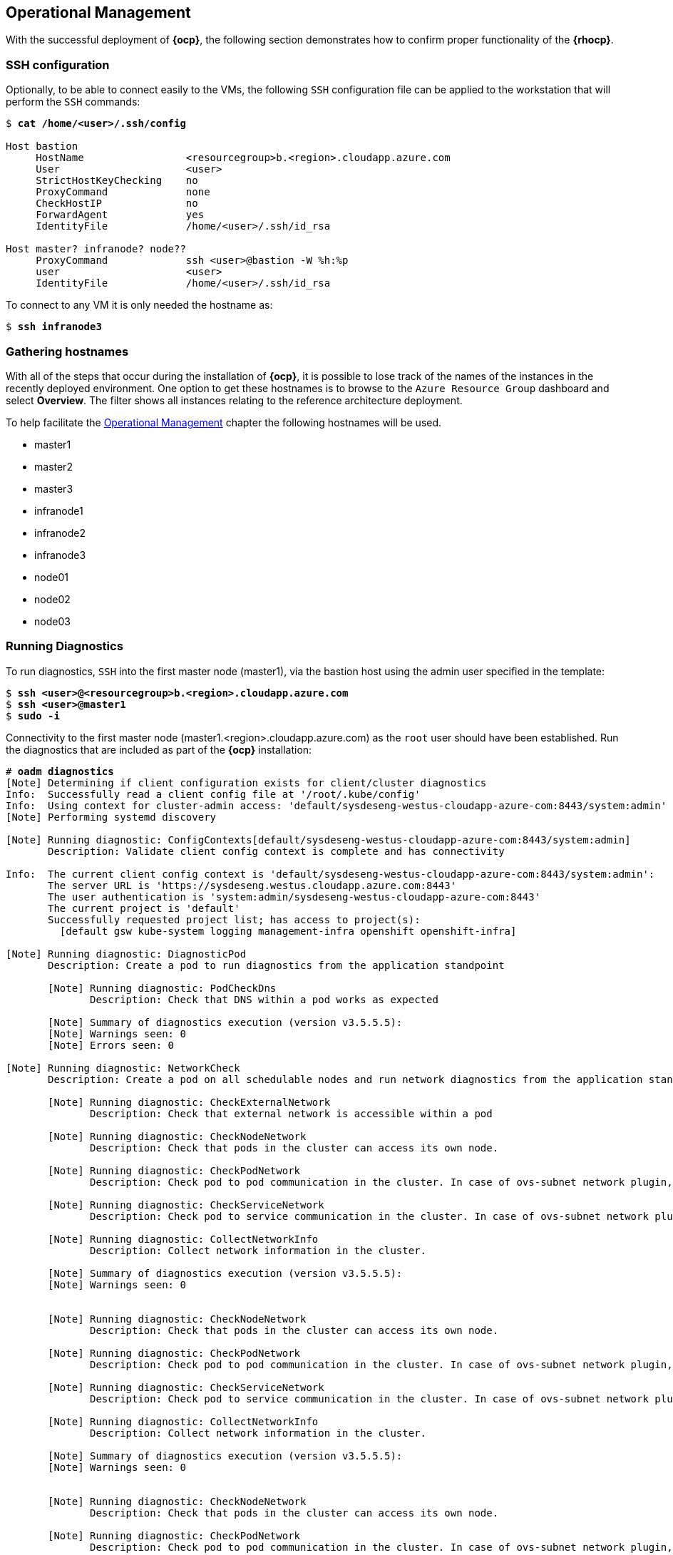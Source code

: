 [[Operational-Management]]
== Operational Management
With the successful deployment of *{ocp}*, the following section demonstrates how to confirm proper functionality of the *{rhocp}*.

=== SSH configuration
Optionally, to be able to connect easily to the VMs, the following `SSH` configuration file can be applied to the workstation that will perform the `SSH` commands:

[subs=+quotes]
----
$ *cat /home/<user>/.ssh/config*

Host bastion
     HostName                 <resourcegroup>b.<region>.cloudapp.azure.com
     User                     <user>
     StrictHostKeyChecking    no
     ProxyCommand             none
     CheckHostIP              no
     ForwardAgent             yes
     IdentityFile             /home/<user>/.ssh/id_rsa

Host master? infranode? node??
     ProxyCommand             ssh <user>@bastion -W %h:%p
     user                     <user>
     IdentityFile             /home/<user>/.ssh/id_rsa
----

To connect to any VM it is only needed the hostname as:
[subs=+quotes]
----
$ *ssh infranode3*
----

=== Gathering hostnames
With all of the steps that occur during the installation of *{ocp}*, it is possible to lose track of the names of the instances in the recently deployed environment. One option to get these hostnames is to browse to the `Azure Resource Group` dashboard and select *Overview*. The filter shows all instances relating to the reference architecture deployment.

To help facilitate the <<Operational Management>> chapter the following hostnames will be used.

* master1
* master2
* master3
* infranode1
* infranode2
* infranode3
* node01
* node02
* node03

=== Running Diagnostics
To run diagnostics, `SSH` into the first master node (master1), via the bastion host using the admin user specified in the template:

[subs=+quotes]
----
$ *ssh <user>@<resourcegroup>b.<region>.cloudapp.azure.com*
$ *ssh <user>@master1*
$ *sudo -i*
----

Connectivity to the first master node (master1.<region>.cloudapp.azure.com) as the `root` user should have been established. Run the diagnostics that are included as part of the *{ocp}* installation:

[subs=+quotes]
----
# *oadm diagnostics*
[Note] Determining if client configuration exists for client/cluster diagnostics
Info:  Successfully read a client config file at '/root/.kube/config'
Info:  Using context for cluster-admin access: 'default/sysdeseng-westus-cloudapp-azure-com:8443/system:admin'
[Note] Performing systemd discovery

[Note] Running diagnostic: ConfigContexts[default/sysdeseng-westus-cloudapp-azure-com:8443/system:admin]
       Description: Validate client config context is complete and has connectivity

Info:  The current client config context is 'default/sysdeseng-westus-cloudapp-azure-com:8443/system:admin':
       The server URL is 'https://sysdeseng.westus.cloudapp.azure.com:8443'
       The user authentication is 'system:admin/sysdeseng-westus-cloudapp-azure-com:8443'
       The current project is 'default'
       Successfully requested project list; has access to project(s):
         [default gsw kube-system logging management-infra openshift openshift-infra]

[Note] Running diagnostic: DiagnosticPod
       Description: Create a pod to run diagnostics from the application standpoint

       [Note] Running diagnostic: PodCheckDns
              Description: Check that DNS within a pod works as expected

       [Note] Summary of diagnostics execution (version v3.5.5.5):
       [Note] Warnings seen: 0
       [Note] Errors seen: 0

[Note] Running diagnostic: NetworkCheck
       Description: Create a pod on all schedulable nodes and run network diagnostics from the application standpoint

       [Note] Running diagnostic: CheckExternalNetwork
              Description: Check that external network is accessible within a pod

       [Note] Running diagnostic: CheckNodeNetwork
              Description: Check that pods in the cluster can access its own node.

       [Note] Running diagnostic: CheckPodNetwork
              Description: Check pod to pod communication in the cluster. In case of ovs-subnet network plugin, all pods should be able to communicate with each other and in case of multitenant network plugin, pods in non-global projects should be isolated and pods in global projects should be able to access any pod in the cluster and vice versa.

       [Note] Running diagnostic: CheckServiceNetwork
              Description: Check pod to service communication in the cluster. In case of ovs-subnet network plugin, all pods should be able to communicate with all services and in case of multitenant network plugin, services in non-global projects should be isolated and pods in global projects should be able to access any service in the cluster.

       [Note] Running diagnostic: CollectNetworkInfo
              Description: Collect network information in the cluster.

       [Note] Summary of diagnostics execution (version v3.5.5.5):
       [Note] Warnings seen: 0


       [Note] Running diagnostic: CheckNodeNetwork
              Description: Check that pods in the cluster can access its own node.

       [Note] Running diagnostic: CheckPodNetwork
              Description: Check pod to pod communication in the cluster. In case of ovs-subnet network plugin, all pods should be able to communicate with each other and in case of multitenant network plugin, pods in non-global projects should be isolated and pods in global projects should be able to access any pod in the cluster and vice versa.

       [Note] Running diagnostic: CheckServiceNetwork
              Description: Check pod to service communication in the cluster. In case of ovs-subnet network plugin, all pods should be able to communicate with all services and in case of multitenant network plugin, services in non-global projects should be isolated and pods in global projects should be able to access any service in the cluster.

       [Note] Running diagnostic: CollectNetworkInfo
              Description: Collect network information in the cluster.

       [Note] Summary of diagnostics execution (version v3.5.5.5):
       [Note] Warnings seen: 0


       [Note] Running diagnostic: CheckNodeNetwork
              Description: Check that pods in the cluster can access its own node.

       [Note] Running diagnostic: CheckPodNetwork
              Description: Check pod to pod communication in the cluster. In case of ovs-subnet network plugin, all pods should be able to communicate with each other and in case of multitenant network plugin, pods in non-global projects should be isolated and pods in global projects should be able to access any pod in the cluster and vice versa.

       [Note] Running diagnostic: CheckServiceNetwork
              Description: Check pod to service communication in the cluster. In case of ovs-subnet network plugin, all pods should be able to communicate with all services and in case of multitenant network plugin, services in non-global projects should be isolated and pods in global projects should be able to access any service in the cluster.

       [Note] Running diagnostic: CollectNetworkInfo
              Description: Collect network information in the cluster.

       [Note] Summary of diagnostics execution (version v3.5.5.5):
       [Note] Warnings seen: 0

[Note] Skipping diagnostic: AggregatedLogging
       Description: Check aggregated logging integration for proper configuration
       Because: No LoggingPublicURL is defined in the master configuration

[Note] Running diagnostic: ClusterRegistry
       Description: Check that there is a working Docker registry

[Note] Running diagnostic: ClusterRoleBindings
       Description: Check that the default ClusterRoleBindings are present and contain the expected subjects

Info:  clusterrolebinding/cluster-readers has more subjects than expected.

       Use the `oadm policy reconcile-cluster-role-bindings` command to update the role binding to remove extra subjects.

Info:  clusterrolebinding/cluster-readers has extra subject {ServiceAccount management-infra management-admin    }.
Info:  clusterrolebinding/cluster-readers has extra subject {ServiceAccount default router    }.

Info:  clusterrolebinding/self-provisioners has more subjects than expected.

       Use the `oadm policy reconcile-cluster-role-bindings` command to update the role binding to remove extra subjects.

Info:  clusterrolebinding/self-provisioners has extra subject {ServiceAccount management-infra management-admin    }.

[Note] Running diagnostic: ClusterRoles
       Description: Check that the default ClusterRoles are present and contain the expected permissions

[Note] Running diagnostic: ClusterRouterName
       Description: Check there is a working router

[Note] Running diagnostic: MasterNode
       Description: Check if master is also running node (for Open vSwitch)

WARN:  [DClu3004 from diagnostic MasterNode@openshift/origin/pkg/diagnostics/cluster/master_node.go:164]
       Unable to find a node matching the cluster server IP.
       This may indicate the master is not also running a node, and is unable
       to proxy to pods over the Open vSwitch SDN.

[Note] Skipping diagnostic: MetricsApiProxy
       Description: Check the integrated heapster metrics can be reached via the API proxy
       Because: The heapster service does not exist in the openshift-infra project at this time,
       so it is not available for the Horizontal Pod Autoscaler to use as a source of metrics.

[Note] Running diagnostic: NodeDefinitions
       Description: Check node records on master

WARN:  [DClu0003 from diagnostic NodeDefinition@openshift/origin/pkg/diagnostics/cluster/node_definitions.go:112]
       Node master1 is ready but is marked Unschedulable.
       This is usually set manually for administrative reasons.
       An administrator can mark the node schedulable with:
           oadm manage-node master1 --schedulable=true

       While in this state, pods should not be scheduled to deploy on the node.
       Existing pods will continue to run until completed or evacuated (see
       other options for 'oadm manage-node').

WARN:  [DClu0003 from diagnostic NodeDefinition@openshift/origin/pkg/diagnostics/cluster/node_definitions.go:112]
       Node master2 is ready but is marked Unschedulable.
       This is usually set manually for administrative reasons.
       An administrator can mark the node schedulable with:
           oadm manage-node master2 --schedulable=true

       While in this state, pods should not be scheduled to deploy on the node.
       Existing pods will continue to run until completed or evacuated (see
       other options for 'oadm manage-node').

WARN:  [DClu0003 from diagnostic NodeDefinition@openshift/origin/pkg/diagnostics/cluster/node_definitions.go:112]
       Node master3 is ready but is marked Unschedulable.
       This is usually set manually for administrative reasons.
       An administrator can mark the node schedulable with:
           oadm manage-node master3 --schedulable=true

       While in this state, pods should not be scheduled to deploy on the node.
       Existing pods will continue to run until completed or evacuated (see
       other options for 'oadm manage-node').

[Note] Running diagnostic: ServiceExternalIPs
       Description: Check for existing services with ExternalIPs that are disallowed by master config

[Note] Running diagnostic: AnalyzeLogs
       Description: Check for recent problems in systemd service logs

Info:  Checking journalctl logs for 'atomic-openshift-node' service
Info:  Checking journalctl logs for 'docker' service

[Note] Running diagnostic: MasterConfigCheck
       Description: Check the master config file

WARN:  [DH0005 from diagnostic MasterConfigCheck@openshift/origin/pkg/diagnostics/host/check_master_config.go:52]
       Validation of master config file '/etc/origin/master/master-config.yaml' warned:
       assetConfig.loggingPublicURL: Invalid value: "": required to view aggregated container logs in the console
       assetConfig.metricsPublicURL: Invalid value: "": required to view cluster metrics in the console
       auditConfig.auditFilePath: Required value: audit can now be logged to a separate file

[Note] Running diagnostic: NodeConfigCheck
       Description: Check the node config file

Info:  Found a node config file: /etc/origin/node/node-config.yaml

[Note] Running diagnostic: UnitStatus
       Description: Check status for related systemd units

[Note] Summary of diagnostics execution (version v3.5.5.5):
[Note] Warnings seen: 5
[Note] Errors seen: 0
----

NOTE: The warnings will not cause issues in the environment

Based on the results of the diagnostics, actions can be taken to alleviate any issues.

=== Checking the Health of etcd
This section focuses on the `etcd` cluster. It describes the different commands to ensure the cluster is healthy. The internal `DNS` names of the nodes running `etcd` must be used.

`SSH` into the first master node (master1) as before:

[subs=+quotes]
----
$ *ssh <user>@<resourcegroup>b.<region>.cloudapp.azure.com*
$ *ssh <user>@master1*
$ *sudo -i*
----

Using the output of the command `hostname` issue the `etcdctl` command to confirm that the cluster is healthy.

[subs=+quotes]
----
# *etcdctl --endpoints https://master1:2379,https://master2:2379,https://master3:2379 --ca-file /etc/etcd/ca.crt --cert-file=/etc/origin/master/master.etcd-client.crt --key-file=/etc/origin/master/master.etcd-client.key cluster-health*
member 82c895b7b0de4330 is healthy: got healthy result from https://10.0.0.4:2379
member c8e7ac98bb93fe8c is healthy: got healthy result from https://10.0.0.5:2379
member f7bbfc4285f239ba is healthy: got healthy result from https://10.0.0.6:2379
----

NOTE: In this configuration the `etcd` services are distributed among the *{ocp}* master nodes.

=== Default Node Selector
As explained in <<nodes,Nodes>> section, node labels are an important part of the *{ocp}* environment. By default of the reference architecture installation, the default node selector is set to `role=apps` in `/etc/origin/master/master-config.yaml` on all of the master nodes. This configuration parameter is set during the installation of OpenShift on all masters.

`SSH` into the first master node (master1) to verify the `defaultNodeSelector` is defined.

[subs=+quotes]
----
$ *ssh <user>@<resourcegroup>b.<region>.cloudapp.azure.com*
$ *ssh <user>@master1*
$ *sudo -i*
# *vi /etc/origin/master/master-config.yaml*
... [OUTPUT ABBREVIATED] ...
projectConfig:
  defaultNodeSelector: "role=app"
  projectRequestMessage: ""
  projectRequestTemplate: ""
... [OUTPUT ABBREVIATED] ...
----

NOTE: If making any changes to the master configuration then the master API service must be restarted or the configuration change will not take place. Any changes and the subsequent restart must be done on all masters.


[[max_pod_size]]

=== Management of Maximum Pod Size
Quotas are set on ephemeral volumes within pods to prohibit a pod from becoming too large and impacting the node. There are three places where sizing restrictions should be set. When persistent volume claims are not set a pod has the ability to grow as large as the underlying filesystem will allow. The required modifications are set by automatically.

*OpenShift Volume Quota*

At launch time a script creates a `XFS` partition on the block device, adds an entry in `/etc/fstab`, and mounts the volume with the option of `gquota`. If `gquota` is not set the *{ocp}* node will not be able to start with the `perFSGroup` parameter defined below. This disk and configuration is done on the master, infrastructure, and application nodes.

`SSH` into the first infrastructure node (infranode1) to verify the entry exists within `/etc/fstab`

[subs=+quotes]
----
$ *ssh <user>@<resourcegroup>b.<region>.cloudapp.azure.com*
$ *ssh <user>@infranode1*
$ *grep "/var/lib/origin/openshift.local.volumes" /etc/fstab*
/dev/sdc1 /var/lib/origin/openshift.local.volumes xfs gquota 0 0
----

*OpenShift Emptydir Quota*

During installation a value for `perFSGroup` is set within the node configuration. The `perFSGroup` setting restricts the ephemeral `emptyDir` volume from growing larger than 512Mi. This `emptyDir` quota is done on the master, infrastructure, and application nodes.

`SSH` into the first infrastructure node (infranode1) to verify `/etc/origin/node/node-config.yml` matches the information below.

[subs=+quotes]
----
$ *ssh <user>@<resourcegroup>b.<region>.cloudapp.azure.com*
$ *ssh <user>@infranode1*
$ *sudo grep -B2 perFSGroup /etc/origin/node/node-config.yaml*
volumeConfig:
  localQuota:
     perFSGroup: 512Mi
----

*Docker Storage Setup*

The `/etc/sysconfig/docker-storage-setup` file is created at launch time by the bash script on every node. This file tells the Docker service to use a specific volume group for containers. The extra Docker storage options ensures that a container can grow no larger than 3G. Docker storage setup is performed on all master, infrastructure, and application nodes.

`SSH` into the first infrastructure node (infranode1) to verify `/etc/sysconfig/docker-storage-setup` matches the information below.

[subs=+quotes]
----
$ *ssh <user>@<resourcegroup>b.<region>.cloudapp.azure.com*
$ *ssh <user>@infranode1*
$ *cat /etc/sysconfig/docker-storage-setup*
DEVS=/dev/sdd
VG=docker-vg
DATA_SIZE=95%VG
EXTRA_DOCKER_STORAGE_OPTIONS="--storage-opt dm.basesize=3G"
----

=== Yum Repositories
In section <<required_channels,Required Channels>> the specific repositories for a successful *{ocp}* installation were defined. All systems except for the bastion host should have the same repositories configured. To verify subscriptions match those defined in Required Channels perform the following. The repositories below are enabled during the rhsm-repos playbook during the installation. The installation will be unsuccessful if the repositories are missing from the system.

`SSH` into the first infrastructure node (infranode1) and verify the command output matches the information below.

[subs=+quotes]
----
$ *ssh <user>@<resourcegroup>b.<region>.cloudapp.azure.com*
$ *ssh <user>@infranode1*
$ *yum repolist*
Loaded plugins: langpacks, product-id, search-disabled-repos
repo id                                  repo name                                                     status
rhel-7-fast-datapath-rpms/7Server/x86_64 Red Hat Enterprise Linux Fast Datapath (RHEL 7 Server) (RPMs) 27
rhel-7-server-extras-rpms/x86_64         Red Hat Enterprise Linux 7 Server - Extras (RPMs)             461+4
rhel-7-server-ose-3.5-rpms/x86_64        Red Hat OpenShift Container Platform 3.5 (RPMs)               437+30
rhel-7-server-rpms/7Server/x86_64        Red Hat Enterprise Linux 7 Server (RPMs)                      14.285
repolist: 15.210
----

=== Console Access
This section will cover logging into the *{ocp}* management console via
the GUI and the CLI. After logging in via one of these methods applications can then be deployed and managed.

==== Log into GUI console and deploy an application
Perform the following steps from the local workstation.

Open a browser and access the *{ocp}* web console located in https://<resourcegroupname>.<region>.cloudapp.azure.com/console[https://<resourcegroupname>.<region>.cloudapp.azure.com/console]
The `resourcegroupname` was given in the `ARM` template, and `region` is the *{ma}* zone selected during install.
When logging into the *{ocp}* web console, use the user login and password specified during the launch of the `ARM` template.

Once logged, to deploy an example application:

* Click on the *[New Project]* button
* Provide a "Name" and click *[Create]*
* Next, deploy the `jenkins-ephemeral` instant app by clicking the corresponding box.
* Accept the defaults and click *[Create]*. Instructions along with a URL will be provided for how to access the application on the next screen.
* Click *[Continue to Overview]* and bring up the management page for the application.
* Click on the link provided as the route and access the application to confirm functionality.

==== Log into CLI and Deploy an Application
Perform the following steps from the local workstation.

Install the `oc` CLI by visiting the public URL of the *{ocp}* deployment. For example, https://resourcegroupname.region.cloudapp.azure.com/console/command-line and click latest release. When directed to https://access.redhat.com, login with the valid Red Hat customer credentials and download the client relevant to the current workstation operating system. Follow the instructions located on documentation site for https://docs.openshift.com/container-platform/3.5/cli_reference/get_started_cli.html[getting started with the cli].

A token is required to login to *{ocp}*. The token is presented on the https://resourcegroupname.region.cloudapp.azure.com/console/command-line page. Click to show token hyperlink and perform the following on the workstation in which the `oc` client was installed.

[subs=+quotes]
----
$ *oc login https://resourcegroupname.region.cloudapp.azure.com --token=fEAjn7LnZE6v5SOocCSRVmUWGBNIIEKbjD9h-Fv7p09*
----

NOTE: `oc` command also supports logging with username and password combination. See `oc help login` output for more information

After the `oc` client is configured, create a new project and deploy an application, in this case, a php sample application (CakePHP):

[subs=+quotes]
----
$ *oc new-project test-app*
$ *oc new-app https://github.com/openshift/cakephp-ex.git --name=php*
--> Found image 2997627 (7 days old) in image stream "php" in project "openshift" under tag "5.6" for "php"

    Apache 2.4 with PHP 5.6
    -----------------------
    Platform for building and running PHP 5.6 applications

    Tags: builder, php, php56, rh-php56

    * The source repository appears to match: php
    * A source build using source code from https://github.com/openshift/cakephp-ex.git will be created
      * The resulting image will be pushed to image stream "php:latest"
    * This image will be deployed in deployment config "php"
    * Port 8080/tcp will be load balanced by service "php"
      * Other containers can access this service through the hostname "php"

--> Creating resources with label app=php ...
    imagestream "php" created
    buildconfig "php" created
    deploymentconfig "php" created
    service "php" created
--> Success
    Build scheduled, use 'oc logs -f bc/php' to track its progress.
    Run 'oc status' to view your app.

$ *oc expose service php*
route "php" exposed
----

Display the status of the application.

[subs=+quotes]
----
$ *oc status*
In project test-app on server https://resourcegroupname.region.cloudapp.azure.com

http://test-app.apps.13.93.162.100.nip.io to pod port 8080-tcp (svc/php)
  dc/php deploys istag/php:latest <- bc/php builds https://github.com/openshift/cakephp-ex.git with openshift/php:5.6
    deployment #1 deployed about a minute ago - 1 pod
----

Access the application by accessing the URL provided by `oc status`.  The CakePHP application should be visible now.

=== Explore the Environment

==== List Nodes and Set Permissions
[subs=+quotes]
----
$ *oc get nodes --show-labels*
NAME          STATUS                     AGE
infranode1    Ready                      16d
infranode2    Ready                      16d
infranode3    Ready                      16d
master1       Ready,SchedulingDisabled   16d
master2       Ready,SchedulingDisabled   16d
master3       Ready,SchedulingDisabled   16d
node01        Ready                      16d
node02        Ready                      16d
node03        Ready                      16d
----

Running this command with a regular user should fail.

[subs=+quotes]
----
$ *oc get nodes --show-labels*
Error from server: User "nonadmin" cannot list all nodes in the cluster
----

The reason it is failing is because the permissions for that user are incorrect.

NOTE: For more information about the roles and permissions, see https://docs.openshift.com/container-platform/3.5/architecture/additional_concepts/authorization.html[Authorization documentation]

==== List Router and Registry
List the router and registry pods by changing to the `default` project.

NOTE: Perform the following steps from the local workstation.

[subs=+quotes]
----
$ *oc project default*
$ *oc get all*
NAME                         REVISION        DESIRED       CURRENT   TRIGGERED BY
dc/docker-registry           1               1             1         config
dc/router                    1               2             2         config
NAME                         DESIRED         CURRENT       AGE
rc/docker-registry-1         1               1             10m
rc/router-1                  2               2             10m
NAME                         CLUSTER-IP      EXTERNAL-IP   PORT(S)                   AGE
svc/docker-registry          172.30.243.63   <none>        5000/TCP                  10m
svc/kubernetes               172.30.0.1      <none>        443/TCP,53/UDP,53/TCP     20m
svc/router                   172.30.224.41   <none>        80/TCP,443/TCP,1936/TCP   10m
NAME                         READY           STATUS        RESTARTS                  AGE
po/docker-registry-1-2a1ho   1/1             Running       0                         8m
po/router-1-1g84e            1/1             Running       0                         8m
po/router-1-t84cy            1/1             Running       0                         8m
----

Observe the output of `oc get all`

==== Explore the Docker Registry
The *{ocp}* ansible playbooks configure three infrastructure nodes that have one registry running. In order to understand the configuration and mapping process of the registry pods, the command `oc describe` is used.
`oc describe` details how registries are configured and mapped to the `Azure Blob Storage` using the `REGISTRY_STORAGE_*` environment variables.

NOTE: Perform the following steps from the local workstation.

[subs=+quotes]
----
$ *oc describe dc/docker-registry*
... [OUTPUT ABBREVIATED] ...
Environment Variables:
  REGISTRY_HTTP_ADDR:					:5000
  REGISTRY_HTTP_NET:					tcp
  REGISTRY_HTTP_SECRET:					7H7ihSNi2k/lqR0i5iINHtx+ItA2cGnpccBAz2URT5c=
  REGISTRY_MIDDLEWARE_REPOSITORY_OPENSHIFT_ENFORCEQUOTA:	false
  REGISTRY_HTTP_TLS_KEY:					/etc/secrets/registry.key
  REGISTRY_HTTP_TLS_CERTIFICATE:				/etc/secrets/registry.crt
  REGISTRY_STORAGE:						azure
  REGISTRY_STORAGE_AZURE_ACCOUNTKEY:			DUo2VfsnPwGl+4yEmye0iSQuHVrPCVmj7D+oIsYVlmaNJXS4YkZoXODvOfx3luLL6qb4j+1YhV8Nr/slKE9+IQ==
  REGISTRY_STORAGE_AZURE_ACCOUNTNAME:			sareg<resourcegroup>
  REGISTRY_STORAGE_AZURE_CONTAINER:				registry
... [OUTPUT ABBREVIATED] ...
----

To see if the docker images are being stored in the `Azure Blob Storage` properly, save the `REGISTRY_STORAGE_AZURE_ACCOUNTKEY` value from the command output before and perform the following command on the host you installed the `Azure CLI` *Node.js* package:

[subs=+quotes]
----
$ *azure storage blob list registry --account-name=sareg<resourcegroup> --account-key=<account_key>*
info:    Executing command storage blob list
+ Getting blobs in container registry
data:    Name                                                                                                                                                              Blob Type   Length    Content Type              Last Modified                  Snapshot Time
data:    ----------------------------------------------------------------------------------------------------------------------------------------------------------------  ----------  --------  ------------------------  -----------------------------  -------------
data:    /docker/registry/v2/blobs/sha256/31/313a6203b84e37d24fe7e43185f9c8b12b727574a1bc98bf464faf78dc8e9689/data                                                         AppendBlob  9624      application/octet-stream  Tue, 23 May 2017 15:44:24 GMT
data:    /docker/registry/v2/blobs/sha256/4c/4c1fa39c5cda68c387cfc7dd32207af1a25b2413c266c464580001c97939cce0/data                                                         AppendBlob  43515975  application/octet-stream  Tue, 23 May 2017 15:43:45 GMT
... [OUTPUT ABBREVIATED] ...
info:    storage blob list command OK
----

==== Explore Docker Storage
This section will explore the Docker storage on an infrastructure node.

The example below can be performed on any node but for this example the infrastructure node (infranode1) is used.

The output below verifies docker storage is using the `devicemapper` driver in the `Storage Driver` section and using the proper `LVM VolumeGroup`:

[subs=+quotes]
----
$ *ssh <user>@<resourcegroup>b.<region>.cloudapp.azure.com*
$ *ssh <user>@infranode1*
$ *sudo -i*
# *docker info*
Containers: 2
 Running: 2
 Paused: 0
 Stopped: 0
Images: 4
Server Version: 1.10.3
Storage Driver: devicemapper
 Pool Name: docker--vol-docker--pool
 Pool Blocksize: 524.3 kB
 Base Device Size: 3.221 GB
 Backing Filesystem: xfs
 Data file:
 Metadata file:
 Data Space Used: 1.221 GB
 Data Space Total: 25.5 GB
 Data Space Available: 24.28 GB
 Metadata Space Used: 307.2 kB
 Metadata Space Total: 29.36 MB
 Metadata Space Available: 29.05 MB
 Udev Sync Supported: true
 Deferred Removal Enabled: true
 Deferred Deletion Enabled: true
 Deferred Deleted Device Count: 0
 Library Version: 1.02.107-RHEL7 (2016-06-09)
Execution Driver: native-0.2
Logging Driver: json-file
Plugins:
 Volume: local
 Network: bridge null host
 Authorization: rhel-push-plugin
Kernel Version: 3.10.0-327.10.1.el7.x86_64
Operating System: Employee SKU
OSType: linux
Architecture: x86_64
Number of Docker Hooks: 2
CPUs: 2
Total Memory: 7.389 GiB
Name: ip-10-20-3-46.azure.internal
ID: XDCD:7NAA:N2S5:AMYW:EF33:P2WM:NF5M:XOLN:JHAD:SIHC:IZXP:MOT3
WARNING: bridge-nf-call-iptables is disabled
WARNING: bridge-nf-call-ip6tables is disabled
Registries: registry.access.redhat.com (secure), docker.io (secure)
# *vgs*
  VG        #PV #LV #SN Attr   VSize   VFree
  docker-vg   1   1   0 wz--n- 128,00g 76,80g
----

If it was in loopback as Storage Mode, the output would
list the loopback file. As the below output does not contain the word loopback, the docker daemon is working in the
optimal way.

NOTE: For more information about the docker storage requirements, check https://docs.openshift.com/container-platform/3.5/install_config/install/host_preparation.html#configuring-docker-storage[Configuring docker storage] documentation

==== Explore the *{ma}* Load Balancers
As mentioned earlier in the document two `Azure Load Balancers` have been created. The purpose of this section is to encourage exploration of the load balancers that were created.

NOTE: Perform the following steps from the `Azure web console`.

On the main *{ma}* dashboard, click on *[Resource Groups]* icon. Then select the resource group that corresponds with the *{ocp}* deployment, and then find the *[Load Balancers]* within the resource group. Select the `AppLB` load balancer and on the *[Description]* page note the *[Port Configuration]* and how it is configured. That is for the *{ocp}* application traffic.
There should be three master instances running with a *[Status]* of `Ok`. Next check the *[Health Check]* tab and the options that were configured.
Further details of the configuration can be viewed by exploring the `ARM` templates to see exactly what was configured.

==== Explore the *{ma}* Resource Group
As mentioned earlier in the document an `Azure Resource Group` was created. The purpose of this section is to encourage exploration of the `resource group` that was created.

NOTE: Perform the following steps from the `Azure web console`.

On the main *{ma}* console, click on *[Resource Group]*. Next on the left hand navigation panel select the *[Your Resource Groups]*.
Select the `Resource Group` recently created and explore the *[Summary]* tabs. Next, on the right hand navigation panel, explore the *[Virtual Machines]*, *[Storage Accounts]*, *[Load Balancers]*, and *[Networks]* tabs
More detail can be looked at with the configuration by exploring the ansible playbooks and `ARM` json files to see exactly what was configured.

=== Testing Failure
In this section, reactions to failure are explored. After a successful install and some of the smoke tests noted above have been completed, failure testing is executed.

==== Generate a Master Outage
NOTE: Perform the following steps from the `Azure web console` and the OpenShift public URL.

Log into the *{ma}* console. On the dashboard, click on the *[Resource Group]* web service and then click *[Overview]*. Locate the running master2 instance, select it, right click and change the state to `stopped`.

Ensure the console can still be accessed by opening a browser and accessing https://resourcegroupname.region.cloudapp.azure.com. At this point, the cluster is in a degraded state because only 2/3 master nodes are running, but complete functionality remains.

==== Observe the Behavior of etcd with a Failed Master Node
`SSH` into the first master node (master1) from the bastion. Using the output of the command `hostname` issue the `etcdctl` command to confirm that the cluster is healthy.

[subs=+quotes]
----
$ *ssh <user>@<resourcegroup>b.<region>.cloudapp.azure.com*
$ *ssh <user>@master1*
$ *sudo -i*
# *etcdctl --endpoints https://master1:2379,https://master2:2379,https://master3:2379 --ca-file /etc/etcd/ca.crt --cert-file=/etc/origin/master/master.etcd-client.crt --key-file=/etc/origin/master/master.etcd-client.key cluster-health*
failed to check the health of member 82c895b7b0de4330 on https://10.20.2.251:2379: Get https://10.20.1.251:2379/health: dial tcp 10.20.1.251:2379: i/o timeout
member 82c895b7b0de4330 is unreachable: [https://10.20.1.251:2379] are all unreachable
member c8e7ac98bb93fe8c is healthy: got healthy result from https://10.20.3.74:2379
member f7bbfc4285f239ba is healthy: got healthy result from https://10.20.1.106:2379
cluster is healthy
----

Notice how one member of the `etcd` cluster is now unreachable. Restart master2 by following the same steps in the `Azure web console` as noted above.

==== Generate an Infrastructure Node outage
This section shows what to expect when an infrastructure node fails or is brought down intentionally.

===== Confirm Application Accessibility

NOTE: Perform the following steps from the browser on a local workstation.

Before bringing down an infrastructure node, check behavior and ensure things are working as expected. The goal of testing an infrastructure node outage is to see how the *{ocp}* routers and registries behave. Confirm the simple application deployed from before is still functional. If it is not, deploy a new version. Access the application to confirm connectivity.
As a reminder, to find the required information to ensure the application is still running, list the projects, change to the project that the application is deployed in, get the status of the application which including the URL and access the application via that URL.

[subs=+quotes]
----
$ *oc get projects*
NAME               DISPLAY NAME   STATUS
openshift                         Active
openshift-infra                   Active
ttester                           Active
test-app1                         Active
default                           Active
management-infra                  Active

$ *oc project test-app1*
Now using project "test-app1" on server "https://resourcegroupname.region.cloudapp.azure.com".

$ *oc status*
In project test-app1 on server https://resourcegroupname.region.cloudapp.azure.com

http://test-app1.apps.13.93.162.100.nip.io to pod port 8080-tcp (svc/php-prod)
  dc/php-prod deploys istag/php-prod:latest <-
    bc/php-prod builds https://github.com/openshift/cakephp-ex.git with openshift/php:5.6
    deployment #1 deployed 27 minutes ago - 1 pod
----

Open a browser and ensure the application is still accessible.

===== Confirm Registry Functionality
This section is another step to take before initiating the outage of the infrastructure node to ensure that the registry is functioning properly. The goal is to push a image to the *{ocp}* registry.

NOTE: Perform the following steps from a CLI on a local workstation and ensure that the `oc` client has been configured as explained before.

IMPORTANT: In order to be able to push images to the registry, the docker configuration on the workstation will be modified to trust the docker registry certificate.

Get the name of the docker-registry pod:

[subs=+quotes]
----
$ *oc get pods -n default | grep docker-registry*
docker-registry-4-9r033    1/1       Running   0          2h
----

Get the registry certificate and save it:

[subs=+quotes]
----
$ *oc exec docker-registry-4-9r033 cat /etc/secrets/registry.crt >> /tmp/my-docker-registry-certificate.crt*
----

Capture the registry route:

[subs=+quotes]
----
$ *oc get route docker-registry -n default*
NAME              HOST/PORT                                      PATH      SERVICES          PORT      TERMINATION   WILDCARD
docker-registry   docker-registry-default.13.64.245.134.nip.io             docker-registry   <all>     passthrough   None
----

Create the proper directory in `/etc/docker/certs.d/` for the registry:

[subs=+quotes]
----
$ *sudo mkdir -p /etc/docker/certs.d/docker-registry-default.13.64.245.134.nip.io*
----

Move the certificate to the directory previously created and restart the docker service in the workstation

[subs=+quotes]
----
$ *sudo mv /tmp/my-docker-registry-certificate.crt /etc/docker/certs.d/docker-registry-default.13.64.245.134.nip.io/ca.crt*
$ *sudo systemctl restart docker*
----

A token is needed so that the Docker registry can be logged into.

[subs=+quotes]
----
$ *oc whoami -t*
feAeAgL139uFFF_72bcJlboTv7gi_bo373kf1byaAT8
----

Pull a new docker image for the purposes of test pushing.

[subs=+quotes]
----
$ *docker pull fedora/apache*
$ *docker images | grep fedora/apache*
docker.io/fedora/apache  latest  c786010769a8  3 months ago  396.4 MB
----

Tag the docker image with the registry hostname

[subs=+quotes]
----
$ *docker tag docker.io/fedora/apache docker-registry-default.13.64.245.134.nip.io/openshift/prodapache*
----

Check the images and ensure the newly tagged image is available.

[subs=+quotes]
----
$ *docker images | grep openshift/prodapache*
docker-registry-default.13.64.245.134.nip.io/openshift/prodapache   latest              c786010769a8        3 months ago        396.4 MB
----

Issue a Docker login.

[subs=+quotes]
----
$ *docker login -u $(oc whoami) -e <email> -p $(oc whoami -t) docker-registry-default.13.64.245.134.nip.io*
Login Succeeded
----

NOTE: The email doesn't need to be valid and it will be deprecated in next versions of the docker cli

Push the image to the *{ocp}* registry:

[subs=+quotes]
----
$ *docker push docker-registry-default.13.64.245.134.nip.io/openshift/prodapache*
The push refers to a repository [docker-registry-default.13.64.245.134.nip.io/openshift/prodapache]
3a85ee80fd6c: Pushed
5b0548b012ca: Pushed
a89856341b3d: Pushed
a839f63448f5: Pushed
e4f86288aaf7: Pushed
latest: digest: sha256:e2a15a809ce2fe1a692b2728bd07f58fbf06429a79143b96b5f3e3ba0d1ce6b5 size: 7536
----

===== Get Location of Registry

NOTE: Perform the following steps from the CLI of a local workstation.

Change to the default *{ocp}* project and check the registry pod location

[subs=+quotes]
----
$ *oc get pods -o wide -n default*
NAME                       READY     STATUS    RESTARTS   AGE       IP           NODE
docker-registry-4-9r033    1/1       Running   0          2h        10.128.6.5   infranode3
registry-console-1-zwzsl   1/1       Running   0          5d        10.131.4.2   infranode2
router-1-09x4g             1/1       Running   0          5d        10.0.2.5     infranode2
router-1-6135c             1/1       Running   0          5d        10.0.2.4     infranode1
router-1-l2562             1/1       Running   0          5d        10.0.2.6     infranode3
----

===== Initiate the Failure and Confirm Functionality

NOTE: Perform the following steps from the `Azure web console` and a browser.

Log into the `Azure web console`. On the dashboard, click on the *[Resource Group]*.
Locate the running instance where the registry pod is running (infranode3 in the previous example),
select it, right click and change the state to `stopped`.
Wait a minute or two for the registry pod to be migrate over to a different infranode.
Check the registry location and confirm that it moved to a different infranode:

[subs=+quotes]
----
$ *oc get pods -o wide -n default | grep docker-registry*
docker-registry-4-kd40f    1/1       Running   0          1m        10.130.4.3   infranode1
----

Follow the procedures above to ensure a Docker image can still be pushed to the registry now that infranode3 is down.

=== Metrics exploration

*{rhocp} metrics* components enable additional features in the *{rhocp}* web interface. If the environment has been deployed choosing to deploy metrics, there will be a new tab in the pod section named "Metrics" where it shows usage data of CPU, memory and network resources for a period of time:

![Metrics detail](images/metricsdetailspod.png)

NOTE: If metrics don't show, check if the hawkular certificate has been trusted. Visit the metrics route using the browser and accept the self signed certificate warning and refresh the metrics tab to check if metrics are shown. Future revisions of this reference architecture document will include how to create proper certificates to avoid trusting self signed certificates.

Using the CLI, the cluster-admin can observe the usage of the pods and nodes using the following commands as well:

[subs=+quotes]
----
$ *oc adm top pod --heapster-namespace="openshift-infra" --heapster-scheme="https" --all-namespaces*
NAMESPACE         NAME                                   CPU(cores)   MEMORY(bytes)
openshift-infra   hawkular-cassandra-1-h9mrq             161m         1423Mi
logging           logging-fluentd-g5jqw                  8m           92Mi
logging           logging-es-ops-b44n3gav-1-zkl3r        19m          861Mi
... [OUTPUT ABBREVIATED] ...
$ *oc adm top node --heapster-namespace="openshift-infra" --heapster-scheme="https"*
NAME         CPU(cores)   CPU%      MEMORY(bytes)   MEMORY%
infranode3   372m         9%        4657Mi          33%
master3      68m          1%        1923Mi          13%
node02       43m          1%        1437Mi          5%
... [OUTPUT ABBREVIATED] ...
----

==== Using the Horizontal Pod Autoscaler

In order to be able to use the `HorizontalPodAutoscaler` feature, the metrics components should be deployed and limits should be configured for the pod in order to set the target percentage when the pod will be scaled.

The following commands shows how to create a new project, deploy an example pod and set some limits:

[subs=+quotes]
----
$ *oc new-project autoscaletest*
Now using project "autoscaletest" on server "https://myocp.eastus2.cloudapp.azure.com:8443".
... [OUTPUT ABBREVIATED] ...

$ *oc new-app centos/ruby-22-centos7~https://github.com/openshift/ruby-ex.git*
--> Found Docker image d9c9735 (10 days old) from Docker Hub for "centos/ruby-22-centos7"
... [OUTPUT ABBREVIATED] ...

$ *oc patch dc/ruby-ex -p \'{"spec":{"template":{"spec":{"containers":[{"name":"ruby-ex","resources":{"limits":{"cpu":"80m"}}}]}}}}'*
"ruby-ex" patched

$ *oc get pods*
NAME              READY     STATUS      RESTARTS   AGE
ruby-ex-1-210l9   1/1       Running     0          2m
ruby-ex-1-build   0/1       Completed   0          4m

$ *oc describe pod ruby-ex-1-210l9*
Name:			ruby-ex-1-210l9
... [OUTPUT ABBREVIATED] ...
    Limits:
      cpu:	80m
    Requests:
      cpu:		80m
----

Once the pod is running, create the autoscaler:

[subs=+quotes]
----
$ *oc autoscale dc/ruby-ex --min 1 --max 10 --cpu-percent=50*
deploymentconfig "ruby-ex" autoscaled
$ *oc get horizontalpodautoscaler*
NAME      REFERENCE                  TARGET    CURRENT   MINPODS   MAXPODS   AGE
ruby-ex   DeploymentConfig/ruby-ex   50%       0%        1         10        53s
----

Access the pod and create some CPU load, as:

[subs=+quotes]
----
$ *oc rsh ruby-ex-1-210l9*

sh-4.2$ *while true; do echo "cpu hog" >> mytempfile; rm -f mytempfile; done*
----

Observe the events and the pods running and after a while a new replica will be created:

[subs=+quotes]
----
$ *oc get events -w*
LASTSEEN                        FIRSTSEEN                       COUNT     NAME      KIND                      SUBOBJECT   TYPE      REASON                    SOURCE                         MESSAGE
2017-07-13 13:28:35 +0000 UTC   2017-07-13 13:26:30 +0000 UTC   7         ruby-ex   HorizontalPodAutoscaler               Normal    DesiredReplicasComputed   {horizontal-pod-autoscaler }   Computed the desired num of replicas: 0 (avgCPUutil: 0, current replicas: 1)
2017-07-13 13:29:05 +0000 UTC   2017-07-13 13:29:05 +0000 UTC   1         ruby-ex   HorizontalPodAutoscaler             Normal    DesiredReplicasComputed   {horizontal-pod-autoscaler }   Computed the desired num of replicas: 2 (avgCPUutil: 67, current replicas: 1)
2017-07-13 13:29:05 +0000 UTC   2017-07-13 13:29:05 +0000 UTC   1         ruby-ex   DeploymentConfig             Normal    ReplicationControllerScaled   {deploymentconfig-controller }   Scaled replication controller "ruby-ex-1" from 1 to 2
2017-07-13 13:29:05 +0000 UTC   2017-07-13 13:29:05 +0000 UTC   1         ruby-ex   HorizontalPodAutoscaler             Normal    SuccessfulRescale   {horizontal-pod-autoscaler }   New size: 2; reason: CPU utilization above target
2017-07-13 13:29:05 +0000 UTC   2017-07-13 13:29:05 +0000 UTC   1         ruby-ex-1-zwmxd   Pod                 Normal    Scheduled   {default-scheduler }   Successfully assigned ruby-ex-1-zwmxd to node02

$ *oc get pods*
NAME              READY     STATUS      RESTARTS   AGE
ruby-ex-1-210l9   1/1       Running     0          8m
ruby-ex-1-build   0/1       Completed   0          9m
ruby-ex-1-zwmxd   1/1       Running     0          58s
----

=== Logging exploration

*{rhocp} aggregated logging* components enable additional features in the *{rhocp}* web interface. If the environment has been deployed choosing to deploy logging, there will be a new link in the pod logs section named "View Archive" that will redirect to the Kibana web interface for the user to see the pods logs, create queries, filters, etc.

![Logging example](images/loggingexample.png)

NOTE: For more information about Kibana, see https://www.elastic.co/guide/en/kibana/4.5/discover.html[Kibana documentation]

In case the "opslogging" cluster has been deployed, there will be a route "kibana-ops" in the "logging" project where cluster-admin users can browse infrastructure logs.

![OPS logging example](images/opsloggingexample.png)

// vim: set syntax=asciidoc:
